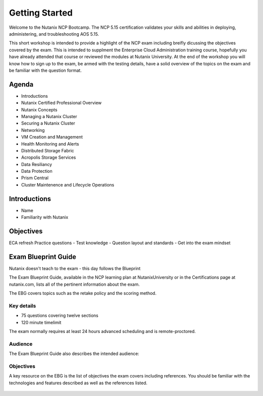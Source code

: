 .. _getting_started:

---------------
Getting Started
---------------

Welcome to the Nutanix NCP Bootcamp.  The NCP 5.15 certification validates your skills and abilities in deploying, administering, and troubleshooting AOS 5.15.

This short workshop is intended to provide a highlight of the NCP exam including breifly dicussing the objectives covered by the exam. This is intended to supplment the Enterprise Cloud Administration training course, hopefully you have already attended that course or reviewed the modules at Nutanix University.
At the end of the workshop you will know how to sign up to the exam, be armed with the testing details, have a solid overview of the topics on the exam and be familiar with the question format.
                                             


Agenda
++++++++++++++++++++++++

- Introductions
- Nutanix Certified Professional Overview
- Nutanix Concepts
- Managing a Nutanix Cluster
- Securing a Nutanix Cluster
- Networking
- VM Creation and Management
- Health Monitoring and Alerts
- Distributed Storage Fabric
- Acropolis Storage Services
- Data Resiliancy
- Data Protection
- Prism Central
- Cluster Maintenence and Lifecycle Operations

Introductions
+++++++++++++++++++++++++++++++

- Name
- Familiarity with Nutanix




Objectives
+++++++++++++

ECA refresh 
Practice questions
- Test knowledge
- Question layout and standards
- Get into the exam mindset


Exam Blueprint Guide
++++++++++++++++++++

Nutanix doesn't teach to the exam - this day follows the Blueprint

The Exam Blueprint Guide, available in the NCP learning plan at NutanixUniversity or in the Certifications page at nutanix.com, lists all of the pertinent information about the exam.

The EBG covers topics such as the retake policy and the scoring method.  


Key details 
...........

- 75 questions covering twelve sections
- 120 minute timelimit

The exam normally requires at least 24 hours advanced scheduling and is remote-proctored.


.. figure:: images/ebg.png


Audience
..........

The Exam Blueprint Guide also describes the intended audience:

.. figure:: images/ebgaud.png


Objectives
..........


A key resource on the EBG is the list of objectives the exam covers including references. You should be familiar with the technologies and features described as well as the references listed.

.. figure:: images/ebgsections.png


